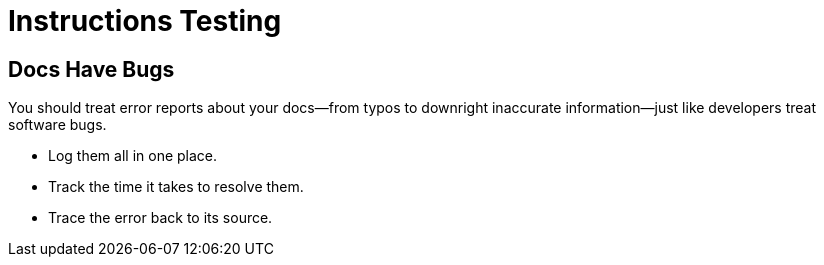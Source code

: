 = Instructions Testing

== Docs Have Bugs

You should treat error reports about your docs--from typos to downright inaccurate information--just like developers treat software bugs.

* Log them all in one place.
* Track the time it takes to resolve them.
* Trace the error back to its source.
